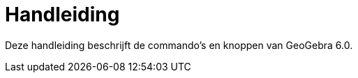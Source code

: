 = Handleiding
:page-en: index

Deze handleiding beschrijft de commando's en knoppen van GeoGebra 6.0.